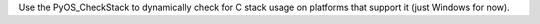 Use the PyOS_CheckStack to dynamically check for C stack usage on platforms
that support it (just Windows for now).
